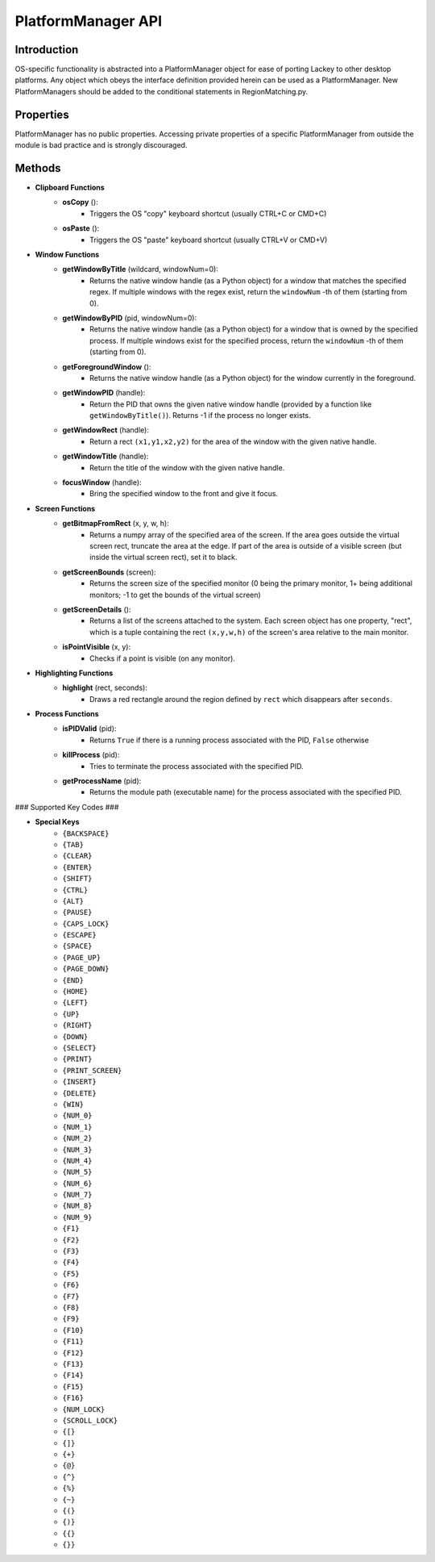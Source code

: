 PlatformManager API
===================

Introduction
------------

OS-specific functionality is abstracted into a PlatformManager object for ease of porting Lackey to other desktop platforms. Any object which obeys the interface definition provided herein can be used as a PlatformManager. New PlatformManagers should be added to the conditional statements in RegionMatching.py.

Properties
----------

PlatformManager has no public properties. Accessing private properties of a specific PlatformManager from outside the module is bad practice and is strongly discouraged.

Methods
-------

- **Clipboard Functions**
    - **osCopy** ():
        - Triggers the OS "copy" keyboard shortcut (usually CTRL+C or CMD+C)
    - **osPaste** ():
        - Triggers the OS "paste" keyboard shortcut (usually CTRL+V or CMD+V)
- **Window Functions**
    - **getWindowByTitle** (wildcard, windowNum=0):
        - Returns the native window handle (as a Python object) for a window that matches the specified regex. If multiple windows with the regex exist, return the ``windowNum`` -th of them (starting from 0).
    - **getWindowByPID** (pid, windowNum=0):
        - Returns the native window handle (as a Python object) for a window that is owned by the specified process. If multiple windows exist for the specified process, return the ``windowNum`` -th of them (starting from 0).
    - **getForegroundWindow** ():
        - Returns the native window handle (as a Python object) for the window currently in the foreground.
    - **getWindowPID** (handle):
        - Return the PID that owns the given native window handle (provided by a function like ``getWindowByTitle()``). Returns -1 if the process no longer exists.
    - **getWindowRect** (handle):
        - Return a rect ``(x1,y1,x2,y2)`` for the area of the window with the given native handle.
    - **getWindowTitle** (handle):
        - Return the title of the window with the given native handle.
    - **focusWindow** (handle):
        - Bring the specified window to the front and give it focus.
- **Screen Functions**
    - **getBitmapFromRect** (x, y, w, h):
        - Returns a numpy array of the specified area of the screen. If the area goes outside the virtual screen rect, truncate the area at the edge. If part of the area is outside of a visible screen (but inside the virtual screen rect), set it to black.
    - **getScreenBounds** (screen):
        - Returns the screen size of the specified monitor (0 being the primary monitor, 1+ being additional monitors; -1 to get the bounds of the virtual screen)
    - **getScreenDetails** ():
        - Returns a list of the screens attached to the system. Each screen object has one property, "rect", which is a tuple containing the rect ``(x,y,w,h)`` of the screen's area relative to the main monitor.
    - **isPointVisible** (x, y):
        - Checks if a point is visible (on any monitor).
- **Highlighting Functions**
    - **highlight** (rect, seconds):
        - Draws a red rectangle around the region defined by ``rect`` which disappears after ``seconds``.
- **Process Functions**
    - **isPIDValid** (pid):
        - Returns ``True`` if there is a running process associated with the PID, ``False`` otherwise
    - **killProcess** (pid):
        - Tries to terminate the process associated with the specified PID.
    - **getProcessName** (pid):
        - Returns the module path (executable name) for the process associated with the specified PID.


### Supported Key Codes ###

- **Special Keys**
    - ``{BACKSPACE}``
    - ``{TAB}``
    - ``{CLEAR}``
    - ``{ENTER}``
    - ``{SHIFT}``
    - ``{CTRL}``
    - ``{ALT}``
    - ``{PAUSE}``
    - ``{CAPS_LOCK}``
    - ``{ESCAPE}``
    - ``{SPACE}``
    - ``{PAGE_UP}``
    - ``{PAGE_DOWN}``
    - ``{END}``
    - ``{HOME}``
    - ``{LEFT}``
    - ``{UP}``
    - ``{RIGHT}``
    - ``{DOWN}``
    - ``{SELECT}``
    - ``{PRINT}``
    - ``{PRINT_SCREEN}``
    - ``{INSERT}``
    - ``{DELETE}``
    - ``{WIN}``
    - ``{NUM_0}``
    - ``{NUM_1}``
    - ``{NUM_2}``
    - ``{NUM_3}``
    - ``{NUM_4}``
    - ``{NUM_5}``
    - ``{NUM_6}``
    - ``{NUM_7}``
    - ``{NUM_8}``
    - ``{NUM_9}``
    - ``{F1}``
    - ``{F2}``
    - ``{F3}``
    - ``{F4}``
    - ``{F5}``
    - ``{F6}``
    - ``{F7}``
    - ``{F8}``
    - ``{F9}``
    - ``{F10}``
    - ``{F11}``
    - ``{F12}``
    - ``{F13}``
    - ``{F14}``
    - ``{F15}``
    - ``{F16}``
    - ``{NUM_LOCK}``
    - ``{SCROLL_LOCK}``
    - ``{[}``
    - ``{]}``
    - ``{+}``
    - ``{@}``
    - ``{^}``
    - ``{%}``
    - ``{~}``
    - ``{(}``
    - ``{)}``
    - ``{{}``
    - ``{}}``